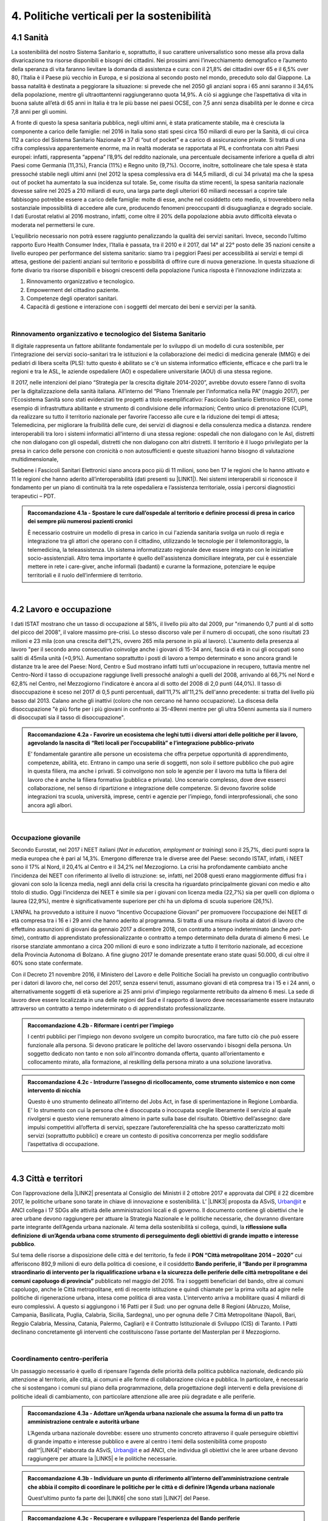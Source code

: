 
.. _h2f172e3768552216c5625562123366:

4. Politiche verticali per la sostenibilità
###########################################

.. _h2c1d74277104e41780968148427e:




.. _h7072627f221a1d27432953769781c52:

4.1 Sanità
**********

La sostenibilità del nostro Sistema Sanitario e, soprattutto, il suo carattere universalistico sono messe alla prova dalla divaricazione tra risorse disponibili e bisogni dei cittadini. 
Nei prossimi anni l’invecchiamento demografico e l’aumento della speranza di vita faranno lievitare la domanda di assistenza e cura: con il 21,8% dei cittadini over 65 e il 6,5% over 80, l’Italia è il Paese più vecchio in Europa, e si posiziona al secondo posto nel mondo, preceduto solo dal Giappone. La bassa natalità è destinata a peggiorare la situazione: si prevede che nel 2050 gli anziani sopra i 65 anni saranno il 34,6% della popolazione, mentre gli ultraottantenni raggiungeranno quota 14,9%. A ciò si aggiunge che l’aspettativa di vita in buona salute all’età di 65 anni in Italia è tra le più basse nei paesi OCSE, con 7,5 anni senza disabilità per le donne e circa 7,8 anni per gli uomini. 

\ |IMG1|\ 

A fronte di questo la spesa sanitaria pubblica, negli ultimi anni, è stata praticamente stabile, ma è cresciuta la componente a carico delle famiglie: nel 2016 in Italia sono stati spesi circa 150 miliardi di euro per la Sanità, di cui circa 112 a carico del Sistema Sanitario Nazionale e 37 di “out of pocket” e a carico di assicurazione private. Si tratta di una cifra complessiva apparentemente enorme, ma in realtà moderata se rapportata al PIL e confrontata con altri Paesi europei: infatti, rappresenta “appena” l’8,9% del reddito nazionale, una percentuale decisamente inferiore a quella di altri Paesi come Germania (11,3%), Francia (11%) e Regno unito (9,7%). Occorre, inoltre, sottolineare che tale spesa è stata pressoché stabile negli ultimi anni (nel 2012 la spesa complessiva era di 144,5 miliardi, di cui 34 privata) ma che la spesa out of pocket ha aumentato la sua incidenza sul totale. Se, come risulta da stime recenti, la spesa sanitaria nazionale dovesse salire nel 2025 a 210 miliardi di euro, una larga parte degli ulteriori 60 miliardi necessari a coprire tale fabbisogno potrebbe essere a carico delle famiglie: molte di esse, anche nel cosiddetto ceto medio, si troverebbero nella sostanziale impossibilità di accedere alle cure, producendo fenomeni preoccupanti di disuguaglianza e degrado sociale. I dati Eurostat relativi al 2016 mostrano, infatti, come oltre il 20% della popolazione abbia avuto difficoltà elevata o moderata nel permettersi le cure.

\ |IMG2|\ 

L’equilibrio necessario non potrà essere raggiunto penalizzando la qualità dei servizi sanitari.  Invece, secondo l’ultimo rapporto Euro Health Consumer Index, l’Italia è passata, tra il 2010 e il 2017, dal 14° al 22° posto delle 35 nazioni censite a livello europeo per performance del sistema sanitario: siamo tra i peggiori Paesi per accessibilità ai servizi e tempi di attesa, gestione dei pazienti anziani sul territorio e possibilità di offrire cure di nuova generazione. 
In questa situazione di forte divario tra risorse disponibili e bisogni crescenti della popolazione l’unica risposta è l’innovazione indirizzata a:

#. Rinnovamento organizzativo e tecnologico.

#. Empowerment del cittadino paziente.

#. Competenze degli operatori sanitari.

#. Capacità di gestione e interazione con i soggetti del mercato dei beni e servizi per la sanità.

|

.. _h95f4e6153347d472c53e1ff53281b:

Rinnovamento organizzativo e tecnologico del Sistema Sanitario
==============================================================

Il digitale rappresenta un fattore abilitante fondamentale per lo sviluppo di un modello di cura sostenibile, per l’integrazione dei servizi socio-sanitari tra le istituzioni e la collaborazione dei medici di medicina generale (MMG) e dei pediatri di libera scelta (PLS): tutto questo è abilitato se c'è un sistema informatico efficiente, efficace e che parli tra le regioni e tra le ASL, le aziende ospedaliere (AO) e ospedaliere universitarie (AOU) di una stessa regione.

Il 2017, nelle intenzioni del piano “Strategia per la crescita digitale 2014-2020”, avrebbe dovuto essere l’anno di svolta per la digitalizzazione della sanità italiana. All’interno del “Piano Triennale per l’informatica nella PA” (maggio 2017), per l'Ecosistema Sanità sono stati evidenziati tre progetti a titolo esemplificativo: Fascicolo Sanitario Elettronico (FSE), come esempio di infrastruttura abilitante e strumento di condivisione delle informazioni; Centro unico di prenotazione (CUP), da realizzare su tutto il territorio nazionale per favorire l’accesso alle cure e la riduzione dei tempi di attesa; Telemedicina, per migliorare la fruibilità delle cure, dei servizi di diagnosi e della consulenza medica a distanza. rendere interoperabili tra loro i sistemi informatici all'interno di una stessa regione: ospedali che non dialogano con le Asl, distretti che non dialogano con gli ospedali, distretti che non dialogano con altri distretti. Il territorio è il luogo privilegiato per la presa in carico delle persone con cronicità o non autosufficienti e queste situazioni hanno bisogno di valutazione multidimensionale,

Sebbene i Fascicoli Sanitari Elettronici siano ancora poco più di 11 milioni, sono ben 17 le regioni che lo hanno attivato e 11 le regioni che hanno aderito all’interoperabilità (dati presenti su \ |LINK1|\ ). Nei sistemi interoperabili si riconosce il fondamento per un piano di continuità tra la rete ospedaliera e l’assistenza territoriale, ossia i percorsi diagnostici terapeutici – PDT.

.. admonition:: Raccomandazione 4.1a - Spostare le cure dall’ospedale al territorio e definire processi di presa in carico dei sempre più numerosi pazienti cronici

    È necessario costruire un modello di presa in carico in cui l'azienda sanitaria svolga un ruolo di regia e integrazione tra gli attori che operano con il cittadino, utilizzando le tecnologie per il telemonitoraggio, la telemedicina, la teleassistenza. Un sistema informatizzato regionale deve essere integrato con le iniziative socio-assistenziali. Altro tema importante è quello dell'assistenza domiciliare integrata, per cui è essenziale mettere in rete i care-giver, anche informali (badanti) e curarne la formazione, potenziare le equipe territoriali e il ruolo dell’infermiere di territorio.

|

.. _h537236e402f2e20263b59351a391740:

4.2 Lavoro e occupazione
************************

I dati ISTAT mostrano che un tasso di occupazione al 58%, il livello più alto dal 2009, pur "rimanendo 0,7 punti al di sotto del picco del 2008", il valore massimo pre-crisi. Lo stesso discorso vale per il numero di occupati, che sono risultati 23 milioni e 23 mila (con una crescita dell'1,2%, ovvero 265 mila persone in più al lavoro). L'aumento della presenza al lavoro "per il secondo anno consecutivo coinvolge anche i giovani di 15-34 anni, fascia di età in cui gli occupati sono saliti di 45mila unità (+0,9%). Aumentano soprattutto i posti di lavoro a tempo determinato e sono ancora grandi le distanze tra le aree del Paese: Nord, Centro e Sud mostrano infatti tutti un'occupazione in recupero, tuttavia mentre nel Centro-Nord il tasso di occupazione raggiunge livelli pressoché analoghi a quelli del 2008, arrivando al 66,7% nel Nord e 62,8% nel Centro, nel Mezzogiorno l'indicatore è ancora al di sotto del 2008 di 2,0 punti (44,0%). Il tasso di disoccupazione è sceso nel 2017 di 0,5 punti percentuali, dall'11,7% all'11,2% dell'anno precedente: si tratta del livello più basso dal 2013. Calano anche gli inattivi (coloro che non cercano né hanno occupazione). La discesa della disoccupazione "è più forte per i più giovani in confronto ai 35-49enni mentre per gli ultra 50enni aumenta sia il numero di disoccupati sia il tasso di disoccupazione".

.. admonition:: Raccomandazione 4.2a - Favorire un ecosistema che leghi tutti i diversi attori delle politiche per il lavoro, agevolando la nascita di “Reti locali per l’occupabilità” e l’integrazione pubblico-privato

    E’ fondamentale garantire alle persone un ecosistema che offra perpetue opportunità di apprendimento, competenze, abilità, etc. Entrano in campo una serie di soggetti, non solo il settore pubblico che può agire in questa filiera, ma anche i privati. Si coinvolgono non solo le agenzie per il lavoro ma tutta la filiera del lavoro che è anche la filiera formativa (pubblica e privata). Uno scenario complesso, dove deve esserci collaborazione, nel senso di ripartizione e integrazione delle competenze. Si devono favorire solide integrazioni tra scuola, università, imprese, centri e agenzie per l’impiego, fondi interprofessionali, che sono ancora agli albori. 

|

.. _h6f18b668701d1e14511e767856665d:

Occupazione giovanile
=====================

Secondo Eurostat, nel 2017 i NEET italiani (\ |STYLE0|\ ) sono il 25,7%, dieci punti sopra la media europea che è pari al 14,3%. Emergono differenze tra le diverse aree del Paese: secondo ISTAT, infatti, i NEET sono il 17% al Nord, il 20,4% al Centro e il 34,2% nel Mezzogiorno. La crisi ha profondamente cambiato anche l’incidenza dei NEET con riferimento al livello di istruzione: se, infatti, nel 2008 questi erano maggiormente diffusi fra i giovani con solo la licenza media, negli anni della crisi la crescita ha riguardato principalmente giovani con medio e alto titolo di studio. Oggi l’incidenza dei NEET è simile sia per i giovani con licenza media (22,7%) sia per quelli con diploma o laurea (22,9%), mentre è significativamente superiore per chi ha un diploma di scuola superiore (26,1%).

L’ANPAL ha provveduto a istituire il nuovo “Incentivo Occupazione Giovani” per promuovere l’occupazione dei NEET di età compresa tra i 16 e i 29 anni che hanno aderito al programma. Si tratta di una misura rivolta ai datori di lavoro che effettuino assunzioni di giovani da gennaio 2017 a dicembre 2018, con contratto a tempo indeterminato (anche \ |STYLE1|\ ), contratto di apprendistato professionalizzante o contratto a tempo determinato della durata di almeno 6 mesi. Le risorse stanziate ammontano a circa 200 milioni di euro e sono indirizzate a tutto il territorio nazionale, ad eccezione della Provincia Autonoma di Bolzano. A fine giugno 2017 le domande presentate erano state quasi 50.000, di cui oltre il 60% sono state confermate.

Con il Decreto 21 novembre 2016, il Ministero del Lavoro e delle Politiche Sociali ha previsto un conguaglio contributivo per i datori di lavoro che, nel corso del 2017, senza esservi tenuti, assumano giovani di età compresa tra i 15 e i 24 anni, o alternativamente soggetti di età superiore ai 25 anni privi d'impiego regolarmente retribuito da almeno 6 mesi. La sede di lavoro deve essere localizzata in una delle regioni del Sud e il rapporto di lavoro deve necessariamente essere instaurato attraverso un contratto a tempo indeterminato o di apprendistato professionalizzante.

.. admonition:: Raccomandazione 4.2b - Riformare i centri per l’impiego

    I centri pubblici per l’impiego non devono svolgere un compito burocratico, ma fare tutto ciò che può essere funzionale alla persona. Si devono praticare le politiche del lavoro osservando i bisogni della persona. Un soggetto dedicato non tanto e non solo all’incontro domanda offerta, quanto all’orientamento e collocamento mirato, alla formazione, al reskilling della persona mirato a una soluzione lavorativa. 


.. admonition:: Raccomandazione 4.2c - Introdurre l’assegno di ricollocamento, come strumento sistemico e non come intervento di nicchia

    Questo è uno strumento delineato all’interno del Jobs Act, in fase di sperimentazione in Regione Lombardia. E’ lo strumento con cui la persona che è disoccupata o inoccupata sceglie liberamente il servizio al quale rivolgersi e questo viene remunerato almeno in parte sulla base del risultato. Obiettivo dell’assegno: dare impulsi competitivi all’offerta di servizi, spezzare l’autoreferenzialità che ha spesso caratterizzato molti servizi (soprattutto pubblici) e creare un contesto di positiva concorrenza per meglio soddisfare l’aspettativa di occupazione.

|

.. _h385c12e21d148235e633736645a4:

4.3 Città e territori
*********************

Con l’approvazione della \ |LINK2|\  presentata al Consiglio dei Ministri il 2 ottobre 2017 e approvata dal CIPE il 22 dicembre 2017, le politiche urbane sono tarate in chiave di innovazione e sostenibilità. L’ \ |LINK3|\  proposta da ASviS, Urban@it e ANCI collega i 17 SDGs alle attività delle amministrazioni locali e di governo. Il documento contiene gli obiettivi che le aree urbane devono raggiungere per attuare la Strategia Nazionale e le politiche necessarie, che dovranno diventare parte integrante dell’Agenda urbana nazionale. Al tema della sostenibilità si collega, quindi, la \ |STYLE2|\ .

Sul tema delle risorse a disposizione delle città e del territorio, fa fede il \ |STYLE3|\  cui afferiscono 892,9 milioni di euro della politica di coesione, e il cosiddetto \ |STYLE4|\  pubblicato nel maggio del 2016. Tra i soggetti beneficiari del bando, oltre ai comuni capoluogo, anche le Città metropolitane, enti di recente istituzione e quindi chiamate per la prima volta ad agire nelle politiche di rigenerazione urbana, intesa come politica di area vasta. L'intervento arriva a mobilitare quasi 4 miliardi di euro complessivi. A questo si aggiungono i 16 Patti per il Sud: uno per ognuna delle 8 Regioni (Abruzzo, Molise, Campania, Basilicata, Puglia, Calabria, Sicilia, Sardegna), uno per ognuna delle 7 Città Metropolitane (Napoli, Bari, Reggio Calabria, Messina, Catania, Palermo, Cagliari) e il Contratto Istituzionale di Sviluppo (CIS) di Taranto. I Patti declinano concretamente gli interventi che costituiscono l’asse portante del Masterplan per il Mezzogiorno.

|

.. _he3f663b217b472a24111e1d6e16859:

Coordinamento centro-periferia 
===============================

Un passaggio necessario è quello di ripensare l’agenda delle priorità della politica pubblica nazionale, dedicando più attenzione al territorio, alle città, ai comuni e alle forme di collaborazione civica e pubblica. In particolare, è necessario che si sostengano i comuni sul piano della programmazione, della progettazione degli interventi e della previsione di politiche ideali di cambiamento, con particolare attenzione alle aree più degradate e alle periferie. 

.. admonition:: Raccomandazione 4.3a - Adottare un’Agenda urbana nazionale che assuma la forma di un patto tra amministrazione centrale e autorità urbane

    L’Agenda urbana nazionale dovrebbe: essere uno strumento concreto attraverso il quale perseguire obiettivi di grande impatto e interesse pubblico e avere al centro i temi della sostenibilità come proposto dall’“\ |LINK4|\ ” elaborata da ASviS, Urban@it e ad ANCI, che individua gli obiettivi che le aree urbane devono raggiungere per attuare la \ |LINK5|\  e le politiche necessarie.


.. admonition:: Raccomandazione 4.3b - Individuare un punto di riferimento all’interno dell’amministrazione centrale che abbia il compito di coordinare le politiche per le città e di definire l’Agenda urbana nazionale

    Quest’ultimo punto fa parte dei \ |LINK6|\  che sono stati \ |LINK7|\  del Paese.


.. admonition:: Raccomandazione 4.3c - Recuperare e sviluppare l’esperienza del Bando periferie

    Bisogna rendere stabili misure di finanziamento che, ad oggi, sono state straordinarie, andando verso un programma ordinario per le zone maggiormente vulnerabili delle città: un “Piano strategico per le città italiane” di carattere pluriennale. Si deve superare la logica dei bandi, prevedendo un meccanismo di finanziamento continuativo, premessa indispensabile per dare continuità al lavoro di progettualità delle città.


.. admonition:: Raccomandazione 4.3d - Costituire una Commissione bicamerale per le città e le periferie, come proposto dalla Commissione d’inchiesta parlamentare sulla condizione delle periferie urbane

    L’obiettivo è passare dalla straordinarietà della Commissione d’inchiesta all’ordinarietà di una Commissione che diventi il luogo dove si esaminano provvedimenti, si acquisiscono pareri, si sviluppano proposte. È un po’ il ruolo che ha la Commissione bicamerale per le questioni regionali, quindi si tratterebbe di affiancare a questo strumento già esistente uno strumento nuovo sul tema delle città e delle periferie.


.. admonition:: Raccomandazione 4.3e - Realizzare una Strategia per le aree urbane

    Riprendere la logica della \ |LINK8|\  avviata nel settembre 2012 dall’allora Ministro per la Coesione Territoriale Fabrizio Barca con il supporto di un Comitato Tecnico Aree Interne costituito allo scopo. Obiettivo della Strategia: garantire l'accessibilità a servizi essenziali, quali istruzione, mobilità e sanità, nei territori interni rurali e prevede per ciascuna area-progetto una strategia di sviluppo con una serie di interventi da attuare attraverso un Accordo di Programma Quadro (APQ). Gli interventi previsti dall'APQ sono finanziati a valere sui Fondi europei e sulle risorse stanziate dalla legge di Stabilità.


.. admonition:: Raccomandazione 4.3f - Dare seguito al PON Metro, realizzando i progetti approvati

    Mettere in campo tutte le risorse possibili per mantenere gli impegni che le città hanno assunto nei confronti del governo e dell’Europa, quindi usare le misure complementari e i piani di rafforzamento amministrativo per dare sostegno alle città nella spesa, nel dare attuazione ai progetti presentati e approvati.

|

.. _h363438484644623742c5a16533b4570:

Poteri locali e associazionismo comunale
========================================

La \ |LINK9|\  ha prorogato ancora una volta (fino al 31 dicembre 2018) i termini entro i quali i comuni con popolazione inferiore ai 5 mila abitanti (fino a 3 mila se appartenenti a comunità montane) avrebbero dovuto avviare l’esercizio obbligato in forma associata delle funzioni fondamentali, mediante unione o convenzione (come previsto dal decreto legge 78/2010). Questo carattere di obbligatorietà finora non ha dato frutti. In caso di inadempienza il decreto prevedeva l’avvio di una procedura sanzionatoria che avrebbe dovuto portare al commissariamento. Finora però, invece che sulle sanzioni, la scelta è caduta sulla ripetuta proroga dei termini previsti dalla legge. La situazione dell’associazionismo comunale è quindi ancora caotica e disomogenea come del resto il quadro di riferimento dei poteri locali in Italia, nonostante i tentativi di riordino, come quello della \ |LINK10|\ . 

.. admonition:: Raccomandazione 4.3g - Attuare la riforma Delrio, lavorare a un riordino e a una riforma organica dei poteri locali

    E’ necessario il completamento sul piano costituzionale della riforma Delrio con la riforma delle Province, definizione delle funzioni fondamentali delle Città metropolitane e definizione di un quadro certo di finanza all’interno del quale si possano esercitare queste funzioni. A questo, va aggiunta l’introduzione di una disciplina legislativa statale rispettosa dell’autonomia delle regioni, volta a riordinare le province come enti di area vasta e a regolare i relativi rapporti con le regioni e i comuni in maniera larga ma uniforme nel territorio nazionale.


.. admonition:: Raccomandazione 4.3h - Rilanciare l’associazionismo comunale come strumento di governo del territorio e occasione di riforma delle istituzioni

    Abrogare l’obbligo a carico dei comuni di esercitare in forma associata le funzioni fondamentali. Adottare politiche differenziate, di semplificazione e di sostegno dei comuni che si associano, tenendo conto delle diverse caratteristiche territoriali, economiche e sociali. Privilegiare le Unioni dei comuni e le fusioni, considerando le prime come un necessario passaggio verso le seconde che costituiscono un obiettivo primario. Favorire la volontarietà dell’associazionismo con un processo di coinvolgimento da condurre insieme con le regioni e le nuove province. Superare i limiti demografici per la costituzione di gestioni associate e individuare ambiti omogenei di natura economica e sociale, mantenendo come prevalente il criterio della contiguità territoriale; introdurre robusti meccanismi incentivanti (finanziari ma non solo) in modo da creare situazioni attrattive di effettiva convenienza.

|

.. _he4566252165161c157d3e4d222b7f:

Piattaforme e servizi per la smart city
=======================================

Con il procedere della implementazione delle infrastrutture di comunicazione (banda larga e ultralarga, wifi pubblici, etc.), lo sviluppo tecnologico dei sensori (in grado di raccogliere e trasmettere informazioni), la definizione di modelli sempre più sofisticati e conseguenti applicazioni in grado di trattare quantità enormi di dati, va aprendosi una nuova fase nel percorso di digitalizzazione delle città. Le reti funzionali (energia, gas, acqua, trasporti pubblici, illuminazione pubblica) sono in condizione di divenire sempre più “intelligenti” e quindi più efficaci ed efficienti; l’ecosistema urbano può essere sempre più monitorato in tutti i suoi aspetti (produzione e raccolta di rifiuti, qualità dell’aria, sicurezza, traffico, condizione degli edifici e delle infrastrutture); le interazioni sociali (lavoro, consumi, accesso ai servizi, relazioni sociali, partecipazione civile) possono moltiplicarsi e raffinarsi. Si aprono nuove opportunità ma anche nuove criticità sui fronti dell’accesso e dell’utilizzo di queste informazioni sia in forma aggregata sia, potenzialmente, in forma singolare e individuabile.

.. admonition:: Raccomandazione 4.3i - Attuare una revisione delle regole di acquisizione dei servizi tecnologici-digitali

    Tale raccomandazione vale sia in termini di procedure per il loro acquisto sul mercato sia in termini di modalità di definizione delle partnership pubblico-privato che appaiono cruciali in questi ambiti e che non appaiono regolate in modo efficace dalle attuali normative sugli appalti di servizi. Naturalmente esiste anche un problema di risorse dedicate, quantomeno in termini di deroga ai vincoli di spesa per gli investimenti effettuati in questo ambito, finanziati con i risparmi realizzati.


.. admonition:: Raccomandazione 4.3i - Attuare una revisione delle regole di acquisizione dei servizi tecnologici-digitali

    Tale raccomandazione vale sia in termini di procedure per il loro acquisto sul mercato sia in termini di modalità di definizione delle partnership pubblico-privato che appaiono cruciali in questi ambiti e che non appaiono regolate in modo efficace dalle attuali normative sugli appalti di servizi. Naturalmente esiste anche un problema di risorse dedicate, quantomeno in termini di deroga ai vincoli di spesa per gli investimenti effettuati in questo ambito, finanziati con i risparmi realizzati.


.. admonition:: Raccomandazione 4.3l - Approfondire la questione dell’acquisizione e dell’utilizzo delle informazioni

    Anche questo aspetto sembra richiedere un approfondimento della regolazione, principalmente, ma non esclusivamente, relativamente alle problematiche della privacy.


.. admonition:: Raccomandazione 4.3m - Creare un luogo di regia/consultazione a livello centrale cui le amministrazioni locali possano riferirsi per avere supporto nelle loro scelte e nei loro impegni

    Questo può tradursi nella elaborazione, possibilmente partecipata, di linea guida nazionali e di sedi di interscambio delle esperienze. Un processo di trasformazione delle reti urbane di questa portata e di questa complessità deve fondarsi sull’iniziativa locale, sulla capacità delle singole amministrazioni di individuare necessità e priorità, ma va inserito in un quadro generale che dia la direzione di marcia e supporti tecnicamente e metodologicamente l’azione locale.

|

.. _h7d77441b36154752a41756f66747b78:

4.4 Energia e ambiente
**********************

Negli ultimi anni è aumentato il livello di priorità attribuito alle politiche ambientali, si rilevano diverse iniziative intraprese a livello globale e nazionale per favorire politiche territoriali e inglobare azioni di mitigazione e di adattamento ai cambiamenti climatici nella pianificazione. Nel corso degli ultimi due anni, in Italia, sono state messe in campo una serie di iniziative che traducono in atti concreti l’Accordo di Parigi sui
cambiamenti climatici, sottoscritto da 175 Paesi ed entrato in vigore il 4 novembre del 2016. 

La priorità per il futuro è quindi l’attuazione dell’Accordo di Parigi nell’ambito del quadro sovraordinato della Strategia Nazionale per lo Sviluppo Sostenibile (SNSvS). A livello europeo, molte sono state le novità intercorse nell’ultimo anno. Il 18 aprile scorso  è stato approvato dal Parlamento Europeo il pacchetto legislativo sull’Economia Circolare. La normativa è stata pubblicata nella Gazzetta Ufficiale e dovrà essere recepita dagli Stati membri nei propri ordinamenti, entro il 5 luglio 2020.

|

.. _h3f1c512d481f17303468601813187d17:

Strategia Nazionale Energetica (SEN)
====================================

La \ |STYLE5|\  rappresenta per l’Italia una decisa spinta verso la sostenibilità e, insieme al Piano Industria 4.0, uno dei grandi assi di sviluppo della politica industriale da qui al 2030. 175 miliardi di investimenti per costruire un sistema più competitivo, garantendo non solo energia a minor costo per cittadini e imprese ma anche lo sviluppo di nuovi mercati e nuova occupazione; più sostenibile attraverso l’efficienza nei consumi, il risparmio energetico e la mobilità elettrica; più sicuro migliorando la sicurezza delle infrastrutture e la flessibilità dell’offerta.

La Strategia, coerentemente con gli obiettivi ambiziosi e complessi che si prefigge, assume valore non soltanto per i contenuti che esprime ma anche per il modello partecipativo adottato, essendo il frutto di un percorso partecipato a cui hanno contribuito regioni, EELL e oltre 250 tra associazioni, imprese e mondo della ricerca.

.. admonition:: Raccomandazione 4.4a - Applicare il modello partecipativo, sperimentato con la SEN, anche alle fasi successive che andranno sviluppate

    Tale modello permette di rafforzare la collaborazione tra istituzioni ed aziende e la coerenza delle azioni nel medio-lungo termine, condizioni necessarie per consolidare e portare avanti la Strategia nella prossima legislatura. Non bastano tuttavia PA e imprese, il terzo soggetto da coinvolgere sono i cittadini che avranno un ruolo sempre più rilevante nel raggiungimento degli obiettivi grazie al risparmio energetico ed al mutamento delle abitudini di consumo da parte delle famiglie e delle comunità locali.


.. admonition:: Raccomandazione 4.4b - Conferire forza al ruolo dell’Autorità di regolazione per energia, reti e ambiente

    È opportuno riconoscere e rilanciare il compito dell’Autorità sia di creare un ambiente di mercato in cui l’informazione sia accessibile e trasparente a tutti i soggetti, sia di determinare indirizzi, strumenti efficaci e regole di attuazione della Strategia. Tale funzione è ben distinta dalla funzione di policy making dello Stato rappresentata da Governo e Parlamento.


.. admonition:: Raccomandazione 4.4c - Mantenere forte il focus sulla sostenibilità ambientale della Strategia energetica

    Occorre mantenere viva l’attenzione al tema della sostenibilità ambientale, da un lato inserendola in una visione più ampia di sviluppo del Paese legato alla Green economy, dall’altro valutando attentamente l’impatto ambientale delle azioni messe campo su consumo di suolo, qualità dell’aria e delle acque, etc. Sul tema del consumo di suolo, ad esempio, è necessario dotarsi di piani urbanistici coerenti e di una politica di recupero e bonifica dei siti di interesse nazionale che riducano l’occupazione di suolo agricolo.


.. admonition:: Raccomandazione 4.4d - Prestare maggiore attenzione e coinvolgimento degli EELL

    Per garantire una ricaduta efficace delle diverse misure è necessario prestare maggiore attenzione al coinvolgimento degli enti locali. Le amministrazioni locali sono soggetti che contribuiscono in maniera rilevante, positivamente o negativamente, al raggiungimento degli obiettivi. Ambiti come la mobilità e l’efficienza energetica, l’illuminazione pubblica, la riqualificazione di edifici pubblici rientrano a pieno titolo tra le funzioni dei comuni i quali devono certamente veder potenziati gli strumenti a disposizione, sia in termini di incentivi sia in termini di crescita delle capacità e competenze amministrative in ambito energetico.


.. admonition:: Raccomandazione 4.4e - Integrare la SEN nel quadro delle strategie europee

    Oggi una politica energetica attuata in Italia ha riflessi attivi e passivi sugli altri Paesi, importando ed esportando effetti rispetto alle altre strategie europee.

|

.. _h4b5e1465d7f177845f1570254d5c42:

Economia circolare
==================

L'economia circolare segna il passaggio da un modello lineare di produzione a un modello circolare e consiste nell'assunzione di tre semplici assiomi: riciclare (scarti non riutilizzabili), ridurre (sprechi di materie prime) riutilizzare (estendendo il ciclo di vita dei prodotti). In un’economia circolare i flussi di materiali sono di due tipi: quelli biologici, in grado di essere reintegrati nella biosfera, e quelli tecnici, destinati ad essere rivalorizzati senza entrare nella biosfera. Per realizzarla serve rispettare tre principi:

* Riscoprire i giacimenti di materia scartata come fonte di materia prima: raccolta dei rifiuti, riciclo, riutilizzo, gestione degli output produttivi, scarti agricoli (bioeconomia);

* Fine dello spreco d’uso del prodotto (\ |STYLE6|\ ), prima ancora di essere scartato. Favorire condivisione e uso collettivo, con l’introduzione di prodotti di business;

* Fermare la morte prematura della materia. Allungamento tempi di vita del prodotto, facilità di riparazione, upgrading, sostituzione, \ |STYLE7|\ , ecc., sono alcune delle strategie necessarie da adottare per ritardare il più possibile la rigenerazione/riciclo della materia.

Un ampio slancio a questa economia è dato dal ruolo svolto dalla PA nell’adozione di atti autoritativi, nelle attività di programmazione, negli impegni di regolazione del mercato delle imprese, nel creare nuove opportunità e pratiche di condivisione. 

\ |STYLE8|\ . Questo obbligo si incardina in un contesto di normativa di derivazione comunitaria, di atti di indirizzo comunitari, di comunicazioni della Commissione Europea sull’economia circolare - COM (2014) 398 e COM (2015) 614 - e sull’uso efficiente delle risorse - COM (2011) 21 e COM (2011) 571, di accordi internazionali, come l’Accordo sul clima di Parigi, che impongono l’adozione di tutte le misure efficaci per promuovere modelli di economia circolare, l’efficienza nell’uso delle risorse e dell’energia, il minor impiego e dispersione di sostanze chimiche pericolose.

Dopo tre anni di trattative, il Parlamento europeo riunito in plenaria a Strasburgo lo scorso aprile, ha dato il via libera al cosiddetto “Pacchetto sull’Economia Circolare”, costituito da quattro direttive sui \ |LINK11|\ , sulle \ |LINK12|\ , sugli \ |LINK13|\  e sui \ |LINK14|\ , pensato per combinare ambientalismo e crescita economica.

.. admonition:: Raccomandazione 4.4f - Recepire con rapidità le Direttive ed anticipare strategie importanti come eco-design, strategia sulla plastica, rafforzamento della responsabilità estesa di prodotto

    Per il nostro Paese il recepimento delle Direttive europee comporterà un profondo rinnovamento della normativa sui rifiuti, lo sviluppo di strumenti di eco-design e dei mercati di materie prime e seconde, la cooperazione tra regioni sul riciclo e sull’ottimizzazione dei rifiuti, permetterà che qualsiasi persona fisica o giuridica che sviluppi, fabbrichi, trasformi, venda o importi prodotti sia soggetto ad una responsabilità estesa del produttore.


.. admonition:: Raccomandazione 4.4g - Mappare l’esistente sul tema

    l’Italia oggi offre numerose esperienze di economia circolare. Per una migliore comprensione dell’estensione del fenomeno e una migliore programmazione economica serve mappare con attenzione questi flussi.


.. admonition:: Raccomandazione 4.4h - Definire i criteri per il passaporto dei materiali

    Riconoscere i materiali di cui un oggetto è composto diviene fondamentale per gestire il suo fine vita, aumentando la tracciabilità dei flussi, anche impiegando blockchain, combattendo così l’illegalità.


.. admonition:: Raccomandazione 4.4i - Creare uno standard CE

    Quando si realizzano gare d’appalto è essenziale esplicitare i requisiti CE, formando però allo stesso tempo le aziende attraverso i processi di innovazione. Serve impiegare le certificazioni ambientali e sociali esistenti. Se si analizza la conformità ai CAM delle aziende rispondenti ai bandi della PA, in particolare in relazione al CAM edilizia 2017, notiamo come l’adesione totale a questi obiettivi si riscontra solamente nel 6% dei partecipanti.
    Occorre investire in ricerca e sviluppo, sia presso le università che gli appositi centri (pubblici e privati); sostenere progetti di studio, ricerca e comunicazione per approfondire gli innumerevoli temi dell’economia circolare; sostenere gli incubatori della CE.

|

.. _h414b1e7073564b1c6019276d75343944:

4.5 Istruzione e formazione
***************************

In Italia rimane tra le più basse in Europa, e sotto la media europea (39%), la percentuale di coloro che hanno un livello di formazione terziario: parliamo del 26% di giovani adulti tra i 30 e i 34 anni. Continua l’allarme circa l’elevata quota (tra il 15% e il 25%) di quindicenni che non raggiunge la soglia minima delle competenze giudicate indispensabili per potersi orientare negli studi, sul lavoro e più in generale nella vita; e continua anche la presenza di crescenti divari di genere nelle materie scientifiche e in matematica (indagini PISA 2015 e TIMSS 2015). Entrambe le questioni sono entrate nell’agenda politica, con l’alternanza scuola-lavoro (ASL) obbligatoria per tutti gli studenti di tutte le scuole superiori (introdotta dalla legge 107/2015) e la recente istituzione del “mese delle STEM" da parte del Miur, in collaborazione con il Dipartimento delle Pari Opportunità, che promuove le discipline STEM (Science, Technology, Engineering e Mathematics) tra le studentesse delle scuole di ogni ordine e grado. A queste si è aggiunto a gennaio 2018 il documento della cabina di regia per la lotta alla dispersione scolastica e alla povertà educativa del Miur.

|

.. _h46373358295d207c2b251522562d637e:

Povertà educativa e inclusione
==============================

In Italia solo l’11,6% dei bambini viene preso in carico dal Comune per i servizi della prima infanzia e solo l’1% frequenta servizi integrativi (Istat 2014-2015). E’ ampiamente dimostrato l’impatto positivo dei servizi per la prima infanzia sull’apprendimento, sulla prevenzione della dispersione scolastica e, più in generale, sulla riduzione delle diseguaglianze. Oggi la rete dei servizi per la prima infanzia è debolissima. Un buon inizio è stata l’istituzione, con il il D.lgs n. 65, del Sistema integrato di educazione e di istruzione dalla nascita sino a sei anni. L’impegno è di assicurare servizi di qualità al 33% degli utenti potenziali compresi tra 0 e 3 anni e nel 75% dei comuni. I nodi da affrontare restano il coordinamento delle molteplici competenze (Enti locali, Regioni, Stato) e un riequilibrio della distribuzione territoriale dei servizi offerti.

.. admonition:: Raccomandazione 4.5a - Prevedere adeguate misure di prevenzione del disagio e della dispersione scolastica e supportare l’inclusione e l’integrazione attraverso le tecnologie e la formazione ai docenti e alle famiglie

    Prevedere attività di accompagnamento e formazione ai docenti e alle famiglie attraverso il raccordo con i CTS – Centri Territoriali di Supporto indispensabile, così come costruire un’Agenda nazionale di contrasto alla povertà educativa. Inoltre, è importante attivare percorsi di sostegno alla genitorialità, auto-aiuto, rapporto tra generazioni, educazione alla salute e prevenzione, educazione al consumo, prevenzione della violenza domestica, integrazione delle minoranze. Creare in sedi territoriali spazi a disposizione delle famiglie in difficoltà sia da un punto di vista tecnologico che informativo e formativo.

.. _h476834441945532458b3a21604f4747:

|
=

.. _h7f47727638467165b804695a262479:

Finanziamenti 
==============

Nell’anno scolastico 2016-17 è stato reso noto l’avviso quadro delle azioni attivate a valere sul PON “Per la Scuola” 2014 – 2020, per complessivi 840 milioni di euro. Le 10 azioni sono state messe a punto e promosse in esplicito raccordo con l’Agenda 2030. Con la Legge di Bilancio 2016 viene istituito il Fondo dedicato al contrasto della povertà educativa minorile dotato di 120 milioni di euro all’anno. Tuttavia il sistema scolastico italiano risulta ancora sottofinanziato: la spesa pubblica per l’istruzione rappresenta solo il 4% del PIL, contro una media europea del 5%. 

.. admonition:: Raccomandazione 4.5b - Adottare soluzioni innovative e avviare percorsi di formazione per la progettazione e realizzazione dei progetti

    Dare un supporto alle scuole nei processi più delicati della formazione:
    
    * nella progettazione dei bandi;
    
    * sulle modalità con cui ricevere, ricercare e rendicontare fondi; 
    
    * nel rapporto con il territorio e con le aziende anche per progetti (sviluppare l’imprenditorialità giovanile). 
    
    Si mostra fondamentale supportare le scuole con una piattaforma regionale di \ |STYLE9|\  per promuovere i propri progetti, prevedere delle figure di sistema per la progettazione (vedi la scarsa richiesta che vi è dei PON, solo il 30% circa sul finanziabile: la non conoscenza e la eccessiva burocratizzazione delle procedure amministrative di rendicontazione rischiano di far collassare le segreterie e il personale docente delle scuole che ottengono i finanziamenti).

|

.. _h28285d5d20582741663255e463b7f28:

Governance della scuola 
========================

La scuola ha bisogno di un profondo rinnovamento per adeguarsi al nuovo scenario e prepararsi al meglio per le sfide del futuro e nel rispetto delle esperienze passate, deve recuperare il proprio ruolo con nuove idee. L’innovazione tecnologica è al centro di un ampio dibattito, al momento più orientato sul potenziale insito nelle tecnologie digitali rispetto all’effettivo uso che se ne fa all’interno del sistema scuola.

.. admonition:: Raccomandazione 4.5c - Coinvolgere nei processi di cambiamento il personale della scuola, valorizzando le competenze (digitali e organizzative), ruolo e retribuzione

    I Dirigenti scolastici devono essere coinvolti nel cambiamento della governance della scuola e si deve rafforzare il loro profilo professionale. I DSGA e il personale di segreteria devono aumentare di numero e ricevere competenze adeguate relativamente a: dematerializzazione dei documenti, nuove modalità di documentazione dei progetti messi in atto dalla scuola, organizzazione dei servizi scolastici in modalità cloud. Si deve dare inoltre il giusto riconoscimento economico della professione a docenti e dirigenti scolastici. Identificare, infine, obiettivi strategici di sistema che dovrebbero valere come “missione” per le singole scuole, per il personale dirigente e docente, studenti, genitori, soggetti istituzionali.


.. admonition:: Raccomandazione 4.5d - Disegnare percorsi scolastici per obiettivi strategici

    Identificare obiettivi strategici di sistema che dovrebbero valere come “missione” per le singole scuole, per il personale dirigente e docente, studenti, genitori, soggetti istituzionali.


.. admonition:: Raccomandazione 4.5e - Pensare ad una leadership scolastica distribuita

    Adottare un approccio di équipe alla leadership, in cui le funzioni di leadership non risiedono esclusivamente in una persona, ossia il dirigente scolastico, ma distribuite tra diversi soggetti nella e fuori della scuola.

.. _h2c1d74277104e41780968148427e:





.. bottom of content


.. |STYLE0| replace:: *Not in education, employment or training*

.. |STYLE1| replace:: *part-time*

.. |STYLE2| replace:: **riflessione sulla definizione di un’Agenda urbana come strumento di perseguimento degli obiettivi di grande impatto e interesse pubblico**

.. |STYLE3| replace:: **PON “Città metropolitane 2014 – 2020”**

.. |STYLE4| replace:: **Bando periferie, il “Bando per il programma straordinario di intervento per la riqualificazione urbana e la sicurezza delle periferie delle città metropolitane e dei comuni capoluogo di provincia”**

.. |STYLE5| replace:: **Strategia Energetica Nazionale**

.. |STYLE6| replace:: *unused value*

.. |STYLE7| replace:: *refilling*

.. |STYLE8| replace:: **Con D.Lgs 50/2016, il GPP è diventato obbligatorio ed è stata garantita l’applicazione dei CAM (Criteri Ambientali Minimi) nelle gare pubbliche**

.. |STYLE9| replace:: *fundraising*


.. |LINK1| raw:: html

    <a href="http://www.fascicolosanitario.gov.it/" target="_blank">www.fascicolosanitario.gov.it</a>

.. |LINK2| raw:: html

    <a href="http://asvis.it/public/asvis/files/AgendaUrbana.pdf" target="_blank">Strategia Nazionale per lo Sviluppo Sostenibile (SNSvS)</a>

.. |LINK3| raw:: html

    <a href="http://asvis.it/public/asvis/files/AgendaUrbana.pdf" target="_blank">Agenda per lo sviluppo urbano sostenibile</a>

.. |LINK4| raw:: html

    <a href="http://asvis.it/public/asvis/files/AgendaUrbana.pdf" target="_blank">Agenda per lo sviluppo urbano sostenibile</a>

.. |LINK5| raw:: html

    <a href="http://www.minambiente.it/pagina/la-strategia-nazionale-lo-sviluppo-sostenibile" target="_blank">Strategia Nazionale per lo Sviluppo Sostenibile</a>

.. |LINK6| raw:: html

    <a href="http://asvis.it/home/46-2589/il-video-appello-di-giovanninibrper-una-legislatura-sostenibile#.WqlRNejOXcs" target="_blank">10 punti di ASviS</a>

.. |LINK7| raw:: html

    <a href="http://asvis.it/home/46-2694/ladesione-di-partiti-e-movimenti-allappello-asvis-per-una-legislatura-sostenibile#.WqlRX-jOXct" target="_blank">sottoscritti dalle principali forze politiche</a>

.. |LINK8| raw:: html

    <a href="http://www.agenziacoesione.gov.it/it/arint" target="_blank">Strategia nazionale per lo sviluppo delle “Aree interne”</a>

.. |LINK9| raw:: html

    <a href="http://def.finanze.it/DocTribFrontend/getAttoNormativoDetail.do?ACTION=getArticolo&id=%7b30A3563D-685F-4C90-A0CE-DE89F3CF78EA%7d&codiceOrdinamento=300010001120000&articolo=Articolo%201-com1120" target="_blank">legge 205/2017</a>

.. |LINK10| raw:: html

    <a href="http://www.gazzettaufficiale.it/eli/id/2014/4/7/14G00069/sg" target="_blank">legge Delrio 56/2014</a>

.. |LINK11| raw:: html

    <a href="http://data.consilium.europa.eu/doc/document/PE-11-2018-INIT/en/pdf" target="_blank">rifiuti</a>

.. |LINK12| raw:: html

    <a href="http://data.consilium.europa.eu/doc/document/PE-10-2018-INIT/en/pdf" target="_blank">discariche</a>

.. |LINK13| raw:: html

    <a href="http://data.consilium.europa.eu/doc/document/PE-12-2018-INIT/en/pdf" target="_blank">imballaggi</a>

.. |LINK14| raw:: html

    <a href="http://data.consilium.europa.eu/doc/document/PE-9-2018-INIT/en/pdf" target="_blank">veicoli fuori uso</a>


.. |IMG1| image:: static/4-politiche-sostenibilita_1.png
   :height: 304 px
   :width: 601 px

.. |IMG2| image:: static/4-politiche-sostenibilita_2.png
   :height: 310 px
   :width: 582 px
